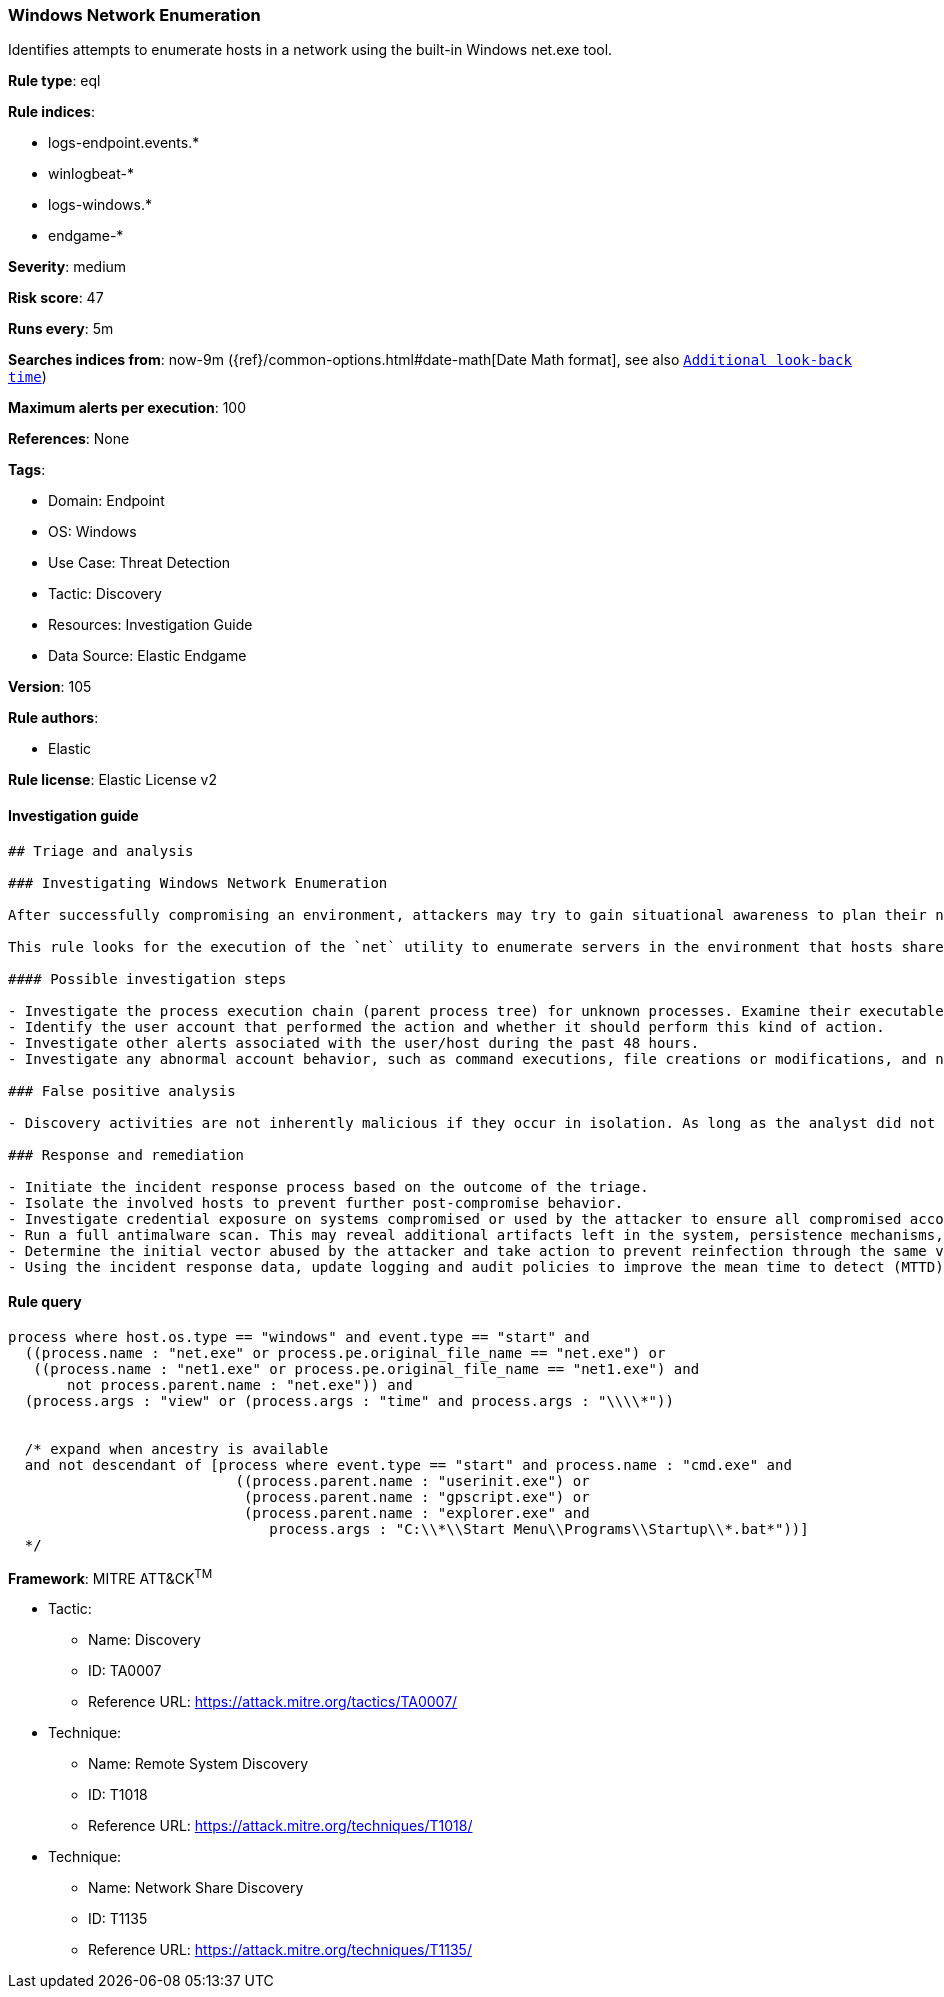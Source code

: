 [[prebuilt-rule-8-5-7-windows-network-enumeration]]
=== Windows Network Enumeration

Identifies attempts to enumerate hosts in a network using the built-in Windows net.exe tool.

*Rule type*: eql

*Rule indices*: 

* logs-endpoint.events.*
* winlogbeat-*
* logs-windows.*
* endgame-*

*Severity*: medium

*Risk score*: 47

*Runs every*: 5m

*Searches indices from*: now-9m ({ref}/common-options.html#date-math[Date Math format], see also <<rule-schedule, `Additional look-back time`>>)

*Maximum alerts per execution*: 100

*References*: None

*Tags*: 

* Domain: Endpoint
* OS: Windows
* Use Case: Threat Detection
* Tactic: Discovery
* Resources: Investigation Guide
* Data Source: Elastic Endgame

*Version*: 105

*Rule authors*: 

* Elastic

*Rule license*: Elastic License v2


==== Investigation guide


[source, markdown]
----------------------------------
## Triage and analysis

### Investigating Windows Network Enumeration

After successfully compromising an environment, attackers may try to gain situational awareness to plan their next steps. This can happen by running commands to enumerate network resources, users, connections, files, and installed security software.

This rule looks for the execution of the `net` utility to enumerate servers in the environment that hosts shared drives or printers. This information is useful to attackers as they can identify targets for lateral movements and search for valuable shared data.

#### Possible investigation steps

- Investigate the process execution chain (parent process tree) for unknown processes. Examine their executable files for prevalence, whether they are located in expected locations, and if they are signed with valid digital signatures.
- Identify the user account that performed the action and whether it should perform this kind of action.
- Investigate other alerts associated with the user/host during the past 48 hours.
- Investigate any abnormal account behavior, such as command executions, file creations or modifications, and network connections.

### False positive analysis

- Discovery activities are not inherently malicious if they occur in isolation. As long as the analyst did not identify suspicious activity related to the user or host, such alerts can be dismissed.

### Response and remediation

- Initiate the incident response process based on the outcome of the triage.
- Isolate the involved hosts to prevent further post-compromise behavior.
- Investigate credential exposure on systems compromised or used by the attacker to ensure all compromised accounts are identified. Reset passwords for these accounts and other potentially compromised credentials, such as email, business systems, and web services.
- Run a full antimalware scan. This may reveal additional artifacts left in the system, persistence mechanisms, and malware components.
- Determine the initial vector abused by the attacker and take action to prevent reinfection through the same vector.
- Using the incident response data, update logging and audit policies to improve the mean time to detect (MTTD) and the mean time to respond (MTTR).
----------------------------------

==== Rule query


[source, js]
----------------------------------
process where host.os.type == "windows" and event.type == "start" and
  ((process.name : "net.exe" or process.pe.original_file_name == "net.exe") or
   ((process.name : "net1.exe" or process.pe.original_file_name == "net1.exe") and
       not process.parent.name : "net.exe")) and
  (process.args : "view" or (process.args : "time" and process.args : "\\\\*"))


  /* expand when ancestry is available
  and not descendant of [process where event.type == "start" and process.name : "cmd.exe" and
                           ((process.parent.name : "userinit.exe") or
                            (process.parent.name : "gpscript.exe") or
                            (process.parent.name : "explorer.exe" and
                               process.args : "C:\\*\\Start Menu\\Programs\\Startup\\*.bat*"))]
  */

----------------------------------

*Framework*: MITRE ATT&CK^TM^

* Tactic:
** Name: Discovery
** ID: TA0007
** Reference URL: https://attack.mitre.org/tactics/TA0007/
* Technique:
** Name: Remote System Discovery
** ID: T1018
** Reference URL: https://attack.mitre.org/techniques/T1018/
* Technique:
** Name: Network Share Discovery
** ID: T1135
** Reference URL: https://attack.mitre.org/techniques/T1135/
